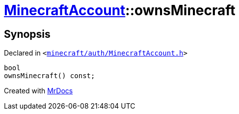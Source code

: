 [#MinecraftAccount-ownsMinecraft]
= xref:MinecraftAccount.adoc[MinecraftAccount]::ownsMinecraft
:relfileprefix: ../
:mrdocs:


== Synopsis

Declared in `&lt;https://github.com/PrismLauncher/PrismLauncher/blob/develop/minecraft/auth/MinecraftAccount.h#L119[minecraft&sol;auth&sol;MinecraftAccount&period;h]&gt;`

[source,cpp,subs="verbatim,replacements,macros,-callouts"]
----
bool
ownsMinecraft() const;
----



[.small]#Created with https://www.mrdocs.com[MrDocs]#
